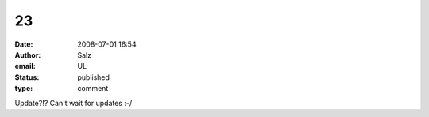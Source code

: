 23
##
:date: 2008-07-01 16:54
:author: Salz
:email: UL
:status: published
:type: comment

Update?!? Can't wait for updates :-/
